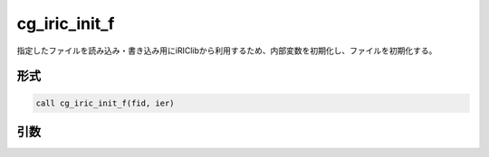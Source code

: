 cg_iric_init_f
==============

指定したファイルを読み込み・書き込み用にiRIClibから利用するため、内部変数を初期化し、ファイルを初期化する。

形式
----
.. code-block:: fortran

   call cg_iric_init_f(fid, ier)

引数
----

.. csv-table:: cg_iric_init_f の引数
   :file: cg_iric_init_f_args.csv
   :header-rows: 1

